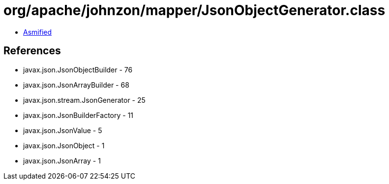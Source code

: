= org/apache/johnzon/mapper/JsonObjectGenerator.class

 - link:JsonObjectGenerator-asmified.java[Asmified]

== References

 - javax.json.JsonObjectBuilder - 76
 - javax.json.JsonArrayBuilder - 68
 - javax.json.stream.JsonGenerator - 25
 - javax.json.JsonBuilderFactory - 11
 - javax.json.JsonValue - 5
 - javax.json.JsonObject - 1
 - javax.json.JsonArray - 1
